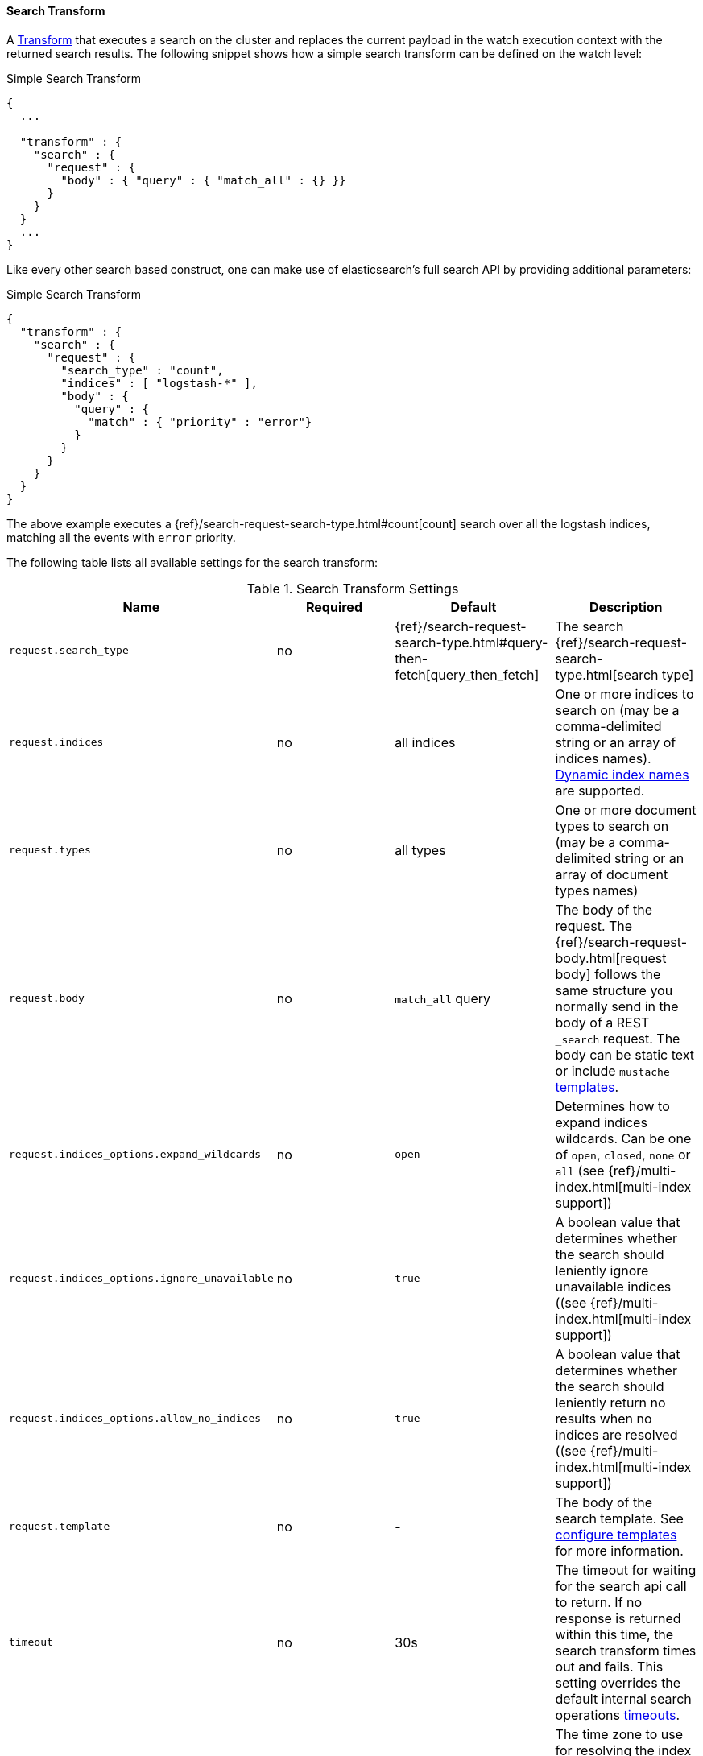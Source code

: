[[transform-search]]
==== Search Transform

A <<transform, Transform>> that executes a search on the cluster and replaces the current payload in
the watch execution context with the returned search results. The following snippet shows how a simple search
transform can be defined on the watch level:

[source,json]
.Simple Search Transform
--------------------------------------------------
{
  ...

  "transform" : {
    "search" : {
      "request" : {
        "body" : { "query" : { "match_all" : {} }}
      }
    }
  }
  ...
}
--------------------------------------------------

Like every other search based construct, one can make use of elasticsearch's full search API by providing
additional parameters:

[source,json]
.Simple Search Transform
--------------------------------------------------
{
  "transform" : {
    "search" : {
      "request" : {
        "search_type" : "count",
        "indices" : [ "logstash-*" ],
        "body" : {
          "query" : {
            "match" : { "priority" : "error"}
          }
        }
      }
    }
  }
}
--------------------------------------------------

The above example executes a {ref}/search-request-search-type.html#count[count] search over all the logstash indices, matching all
the events with `error` priority.

The following table lists all available settings for the search transform:

[[transform-search-settings]]
.Search Transform Settings
[options="header"]
|======
| Name                                  |Required   | Default                                                                  | Description
| `request.search_type`                         | no        | {ref}/search-request-search-type.html#query-then-fetch[query_then_fetch] | The search {ref}/search-request-search-type.html[search type]
| `request.indices`                             | no        | all indices                                                              | One or more indices to search on (may be a comma-delimited string or an array of indices names).  <<dynamic-index-names, Dynamic index names>> are supported.
| `request.types`                               | no        | all types                                                                | One or more document types to search on (may be a comma-delimited string or an array of document types names)
| `request.body`                                | no        | `match_all` query                                                        | The body of the request. The {ref}/search-request-body.html[request body] follows the same structure you normally send in the body of a REST `_search` request. The body can be static text or include `mustache` <<templates, templates>>.
| `request.indices_options.expand_wildcards`    | no        | `open`                                                                   | Determines how to expand indices wildcards. Can be one of `open`, `closed`, `none` or `all` (see {ref}/multi-index.html[multi-index support])
| `request.indices_options.ignore_unavailable`  | no        | `true`                                                                   | A boolean value that determines whether the search should leniently ignore unavailable indices ((see {ref}/multi-index.html[multi-index support])
| `request.indices_options.allow_no_indices`    | no        | `true`                                                                   | A boolean value that determines whether the search should leniently return no results when no indices are resolved ((see {ref}/multi-index.html[multi-index support])
| `request.template`                            | no        | -                                                                        | The body of the search template. See <<templates, configure templates>> for more information.
| `timeout`                                     | no        | 30s                                                                      | The timeout for waiting for the search api call to return. If no response is returned within this time, the search transform times out and fails.
                                                                                                                                         This setting overrides the default internal search operations <<default-internal-ops-timeouts, timeouts>>.
| `dynamic_name_timezone`                       | no        | -                                                                        | The time zone to use for resolving the index name based on <<dynamic-index-names, Dynamic Index Names>>. The default time zone also can be <<dynamic-index-name-timezone, configured>> globally.
|======

[[transform-search-template]]
===== Template Support

As can be seen in the <<transform-search-settings, table>> above, the search transform support mustache templates.
This can either be as part of the body definition, or alternatively, point to a pre defined/registered template (either
defined in a file or {ref}/search-template.html#pre-registered-templates[registered] as a script in elasticsearch).
The following snippet shows an example of a search that refers to the scheduled time of the watch:

[source,json]
.Simple Search Transform using body template support
--------------------------------------------------
{
  "transform" : {
    "search" : {
      "search_type" : "count",
      "index" : [ "logstash-*" ],
      "type" : "event",
      "body" : {
        "query" : {
          "filtered" : {
            "filter" : {
              "bool" : {
                "must" : [
                  {
                    "range" : {
                      "@timestamp" : {
                        "from" : "{{ctx.trigger.scheduled_time}}||-30s",
                        "to" : "{{ctx.trigger.triggered_time}}"
                      }
                    }
                  },
                  {
                    "query" : {
                      "match" : { "priority" : "error"}
                    }
                  }
                ]
              }
            }
          }
        }
      }
    }
  }
}
--------------------------------------------------

The model of the template (based on which the mustache template will be evaluated) is a union between the provided
`template.params` settings and the <<watch-execution-context, standard watch execution context model>>.

[source,json]
.Simple Search Transform using an inline template
--------------------------------------------------
{
  "transform" : {
    "search" : {
      "search_type" : "count",
      "index" : [ "logstash-*" ],
      "type" : "event",
      "body" : {
        "template" {
          "inline" : {
            "query" : {
              "filtered" : {
                "filter" : {
                  "bool" : {
                    "must" : [
                      {
                        "range" : {
                          "@timestamp" : {
                            "from" : "{{ctx.trigger.scheduled_time}}||-30s",
                            "to" : "{{ctx.trigger.triggered_time}}"
                          }
                        }
                      },
                      {
                        "query" : {
                          "match" : { "priority" : "{{priority}}"}
                        }
                      }
                    ]
                  }
                }
              }
            },
            "params" : {
              "priority" : "error"
            }
          }
        }
      }
    }
  }
}
--------------------------------------------------